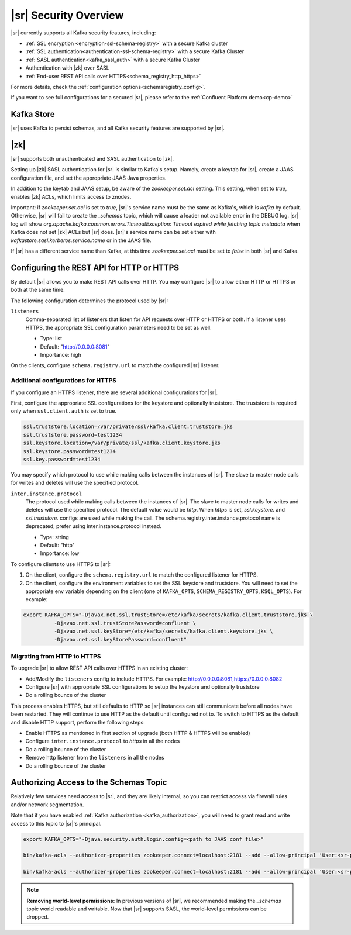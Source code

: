 .. _schemaregistry_security:

|sr| Security Overview
----------------------

|sr| currently supports all Kafka security features, including:

* :ref:`SSL encryption <encryption-ssl-schema-registry>` with a secure Kafka cluster
* :ref:`SSL authentication<authentication-ssl-schema-registry>` with a secure Kafka Cluster
* :ref:`SASL authentication<kafka_sasl_auth>`  with a secure Kafka Cluster 
* Authentication with |zk| over SASL
* :ref:`End-user REST API calls over HTTPS<schema_registry_http_https>`

For more details, check the :ref:`configuration options<schemaregistry_config>`.

If you want to see full configurations for a secured |sr|, please refer to the :ref:`Confluent Platform demo<cp-demo>`


Kafka Store
~~~~~~~~~~~
|sr| uses Kafka to persist schemas, and all Kafka security features are supported by |sr|.

|zk|
~~~~~~~~~
|sr| supports both unauthenticated and SASL authentication to |zk|.

Setting up |zk| SASL authentication for |sr| is similar to Kafka's setup. Namely,
create a keytab for |sr|, create a JAAS configuration file, and set the appropriate JAAS Java properties.

In addition to the keytab and JAAS setup, be aware of the `zookeeper.set.acl` setting. This setting, when set to `true`,
enables |zk| ACLs, which limits access to znodes.

Important: if `zookeeper.set.acl` is set to `true`, |sr|'s service name must be the same as Kafka's, which
is `kafka` by default. Otherwise, |sr| will fail to create the `_schemas` topic, which will cause a leader
not available error in the DEBUG log. |sr| log will show `org.apache.kafka.common.errors.TimeoutException: Timeout expired while fetching topic metadata`
when Kafka does not set |zk| ACLs but |sr| does. |sr|'s service name can be set
either with `kafkastore.sasl.kerberos.service.name` or in the JAAS file.

If |sr| has a different service name than Kafka, at this time `zookeeper.set.acl` must be set to `false`
in both |sr| and Kafka.


.. _schema_registry_http_https:

Configuring the REST API for HTTP or HTTPS
~~~~~~~~~~~~~~~~~~~~~~~~~~~~~~~~~~~~~~~~~~~~~~~

By default |sr| allows you to make REST API calls over HTTP. You may configure |sr| to allow either HTTP or HTTPS or both at the same time.

The following configuration determines the protocol used by |sr|:

``listeners``
  Comma-separated list of listeners that listen for API requests over HTTP or HTTPS or both. If a listener uses HTTPS, the appropriate SSL configuration parameters need to be set as well.

  * Type: list
  * Default: "http://0.0.0.0:8081"
  * Importance: high

On the clients, configure ``schema.registry.url`` to match the configured |sr| listener.


Additional configurations for HTTPS
^^^^^^^^^^^^^^^^^^^^^^^^^^^^^^^^^^^^^^^

If you configure an HTTPS listener, there are several additional configurations for |sr|.

First, configure the appropriate SSL configurations for the keystore and optionally truststore. The truststore is required only when ``ssl.client.auth`` is set to true.

.. sourcecode:: bash

   ssl.truststore.location=/var/private/ssl/kafka.client.truststore.jks
   ssl.truststore.password=test1234
   ssl.keystore.location=/var/private/ssl/kafka.client.keystore.jks
   ssl.keystore.password=test1234
   ssl.key.password=test1234

You may specify which protocol to use while making calls between the instances of |sr|. The slave to master node calls for writes and deletes will use the specified protocol.

``inter.instance.protocol``
  The protocol used while making calls between the instances of |sr|. The slave to master node calls for writes and deletes will use the specified protocol. The default value would be `http`. When `https` is set, `ssl.keystore.` and `ssl.truststore.` configs are used while making the call. The schema.registry.inter.instance.protocol name is deprecated; prefer using inter.instance.protocol instead.

  * Type: string
  * Default: "http"
  * Importance: low

To configure clients to use HTTPS to |sr|:

1. On the client, configure the ``schema.registry.url`` to match the configured listener for HTTPS.

2. On the client, configure the environment variables to set the SSL keystore and truststore. You will need to set the appropriate env variable depending on the client (one of ``KAFKA_OPTS``, ``SCHEMA_REGISTRY_OPTS``, ``KSQL_OPTS``). For example:

.. sourcecode:: bash

        export KAFKA_OPTS="-Djavax.net.ssl.trustStore=/etc/kafka/secrets/kafka.client.truststore.jks \
                  -Djavax.net.ssl.trustStorePassword=confluent \
                  -Djavax.net.ssl.keyStore=/etc/kafka/secrets/kafka.client.keystore.jks \
                  -Djavax.net.ssl.keyStorePassword=confluent"


Migrating from HTTP to HTTPS
^^^^^^^^^^^^^^^^^^^^^^^^^^^^^^^

To upgrade |sr| to allow REST API calls over HTTPS in an existing cluster:

- Add/Modify the ``listeners`` config  to include HTTPS. For example: http://0.0.0.0:8081,https://0.0.0.0:8082
- Configure |sr| with appropriate SSL configurations to setup the keystore and optionally truststore
- Do a rolling bounce of the cluster

This process enables HTTPS, but still defaults to HTTP so |sr| instances can still communicate before all nodes have been restarted. They will continue to use HTTP as the default until configured not to. To switch to HTTPS as the default and disable HTTP support, perform the following steps:

- Enable HTTPS as mentioned in first section of upgrade (both HTTP & HTTPS will be enabled)
- Configure ``inter.instance.protocol`` to `https` in all the nodes
- Do a rolling bounce of the cluster
- Remove http listener from the ``listeners`` in all the nodes
- Do a rolling bounce of the cluster


Authorizing Access to the Schemas Topic
~~~~~~~~~~~~~~~~~~~~~~~~~~~~~~~~~~~~~~~~

Relatively few services need access to |sr|, and they are likely internal, so you can restrict access via firewall rules and/or network segmentation.

Note that if you have enabled :ref:`Kafka authorization <kafka_authorization>`, you will need
to grant read and write access to this topic to |sr|'s principal.

.. sourcecode:: bash

     export KAFKA_OPTS="-Djava.security.auth.login.config=<path to JAAS conf file>"

     bin/kafka-acls --authorizer-properties zookeeper.connect=localhost:2181 --add --allow-principal 'User:<sr-principal>' --allow-host '*' --operation Read --topic _schemas

     bin/kafka-acls --authorizer-properties zookeeper.connect=localhost:2181 --add --allow-principal 'User:<sr-principal>' --allow-host '*' --operation Write --topic _schemas

.. note::
  **Removing world-level permissions:**
  In previous versions of |sr|, we recommended making the `_schemas` topic world readable and writable. Now that |sr| supports SASL, the world-level permissions can be dropped.
